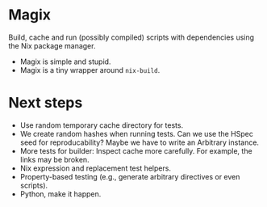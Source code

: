 * Magix
Build, cache and run (possibly compiled) scripts with dependencies using the Nix
package manager.

- Magix is simple and stupid.
- Magix is a tiny wrapper around =nix-build=.

* Next steps
- Use random temporary cache directory for tests.
- We create random hashes when running tests. Can we use the HSpec seed for
  reproducability? Maybe we have to write an Arbitrary instance.
- More tests for builder: Inspect cache more carefully. For example, the links may be broken.
- Nix expression and replacement test helpers.
- Property-based testing (e.g., generate arbitrary directives or even scripts).
- Python, make it happen.
